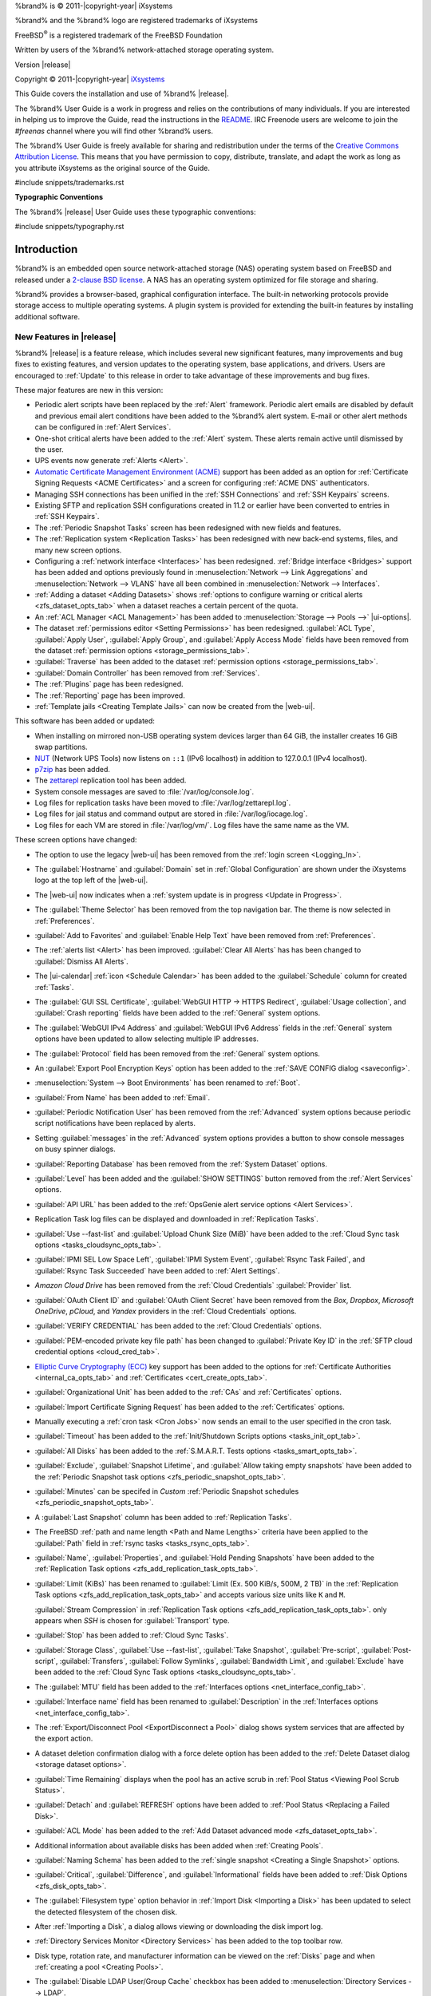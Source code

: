 %brand% is © 2011-|copyright-year| iXsystems

%brand% and the %brand% logo are registered trademarks of iXsystems

FreeBSD\ :sup:`®` is a registered trademark of the FreeBSD Foundation

Written by users of the %brand% network-attached storage operating
system.

Version |release|

Copyright © 2011-|copyright-year|
`iXsystems <https://www.ixsystems.com/>`__


.. raw:: latex

   \par--TABLEOFCONTENTS--\par
   \pagestyle{frontmatter}
   \section*{Welcome}\addcontentsline{toc}{section}{Welcome}


This Guide covers the installation and use of %brand% |release|.

The %brand% User Guide is a work in progress and relies on the
contributions of many individuals. If you are interested in helping us
to improve the Guide, read the instructions in the `README
<https://github.com/freenas/freenas-docs/blob/master/README.md>`__.
IRC Freenode users are welcome to join the *#freenas* channel
where you will find other %brand% users.

The %brand% User Guide is freely available for sharing and
redistribution under the terms of the
`Creative Commons Attribution
License <https://creativecommons.org/licenses/by/3.0/>`__.
This means that you have permission to copy, distribute, translate,
and adapt the work as long as you attribute iXsystems as the original
source of the Guide.


#include snippets/trademarks.rst


.. raw:: latex

   \pagebreak
   \section*{Typographic Conventions}
   \addcontentsline{toc}{section}{Typographic Conventions}


**Typographic Conventions**

The %brand% |release| User Guide uses these typographic conventions:


#include snippets/typography.rst


.. raw:: latex

   \pagestyle{frontmatter}


.. _Introduction:

Introduction
============

.. raw:: latex

   \pagestyle{normal}

%brand% is an embedded open source network-attached storage (NAS)
operating system based on FreeBSD and released under a
`2-clause BSD license
<https://opensource.org/licenses/BSD-2-Clause>`__.
A NAS has an operating system optimized for file storage and sharing.

%brand% provides a browser-based, graphical configuration interface.
The built-in networking protocols provide storage access to multiple
operating systems. A plugin system is provided for extending the
built-in features by installing additional software.


.. _New Features in |release|:

New Features in |release|
-------------------------

%brand%  |release| is a feature release, which includes several new
significant features, many improvements and bug fixes to existing
features, and version updates to the operating system, base
applications, and drivers. Users are encouraged to :ref:`Update` to
this release in order to take advantage of these improvements and bug
fixes.

These major features are new in this version:

* Periodic alert scripts have been replaced by the :ref:`Alert`
  framework. Periodic alert emails are disabled by default and previous
  email alert conditions have been added to the %brand% alert system.
  E-mail or other alert methods can be configured in
  :ref:`Alert Services`.

* One-shot critical alerts have been added to the :ref:`Alert` system.
  These alerts remain active until dismissed by the user.

* UPS events now generate :ref:`Alerts <Alert>`.

* `Automatic Certificate Management Environment (ACME) <https://ietf-wg-acme.github.io/acme/draft-ietf-acme-acme.html>`__
  support has been added as an option for
  :ref:`Certificate Signing Requests <ACME Certificates>` and
  a screen for configuring :ref:`ACME DNS` authenticators.

* Managing SSH connections has been unified in the :ref:`SSH Connections`
  and :ref:`SSH Keypairs` screens.

* Existing SFTP and replication SSH configurations created in 11.2 or
  earlier have been converted to entries in :ref:`SSH Keypairs`.

* The :ref:`Periodic Snapshot Tasks` screen has been redesigned with new
  fields and features.

* The :ref:`Replication system <Replication Tasks>` has been redesigned
  with new back-end systems, files, and many new screen options.

* Configuring a :ref:`network interface <Interfaces>` has been
  redesigned. :ref:`Bridge interface <Bridges>` support has been added
  and options previously found in
  :menuselection:`Network --> Link Aggregations` and
  :menuselection:`Network --> VLANS`
  have all been combined in
  :menuselection:`Network --> Interfaces`.

* :ref:`Adding a dataset <Adding Datasets>` shows
  :ref:`options to configure warning or critical alerts <zfs_dataset_opts_tab>`
  when a dataset reaches a certain percent of the quota.

* An :ref:`ACL Manager <ACL Management>` has been added to
  :menuselection:`Storage --> Pools -->` |ui-options|.

* The dataset :ref:`permissions editor <Setting Permissions>` has been
  redesigned. :guilabel:`ACL Type`, :guilabel:`Apply User`,
  :guilabel:`Apply Group`, and :guilabel:`Apply Access Mode` fields have
  been removed from the dataset
  :ref:`permission options <storage_permissions_tab>`.

* :guilabel:`Traverse` has been added to the dataset
  :ref:`permission options <storage_permissions_tab>`.

* :guilabel:`Domain Controller` has been removed from
  :ref:`Services`.

* The :ref:`Plugins` page has been redesigned.

* The :ref:`Reporting` page has been improved.

* :ref:`Template jails <Creating Template Jails>` can now be
  created from the |web-ui|.


This software has been added or updated:

* When installing on mirrored non-USB operating system devices larger
  than 64 GiB, the installer creates 16 GiB swap partitions.

* `NUT <http://networkupstools.org/>`__ (Network UPS Tools) now listens
  on :literal:`::1` (IPv6 localhost) in addition to 127.0.0.1 (IPv4
  localhost).

* `p7zip <http://p7zip.sourceforge.net/>`__ has been added.

* The `zettarepl <https://github.com/freenas/zettarepl>`__ replication
  tool has been added.

* System console messages are saved to :file:`/var/log/console.log`.

* Log files for replication tasks have been moved to
  :file:`/var/log/zettarepl.log`.

* Log files for jail status and command output are stored in
  :file:`/var/log/iocage.log`.

* Log files for each VM are stored in
  :file:`/var/log/vm/`. Log files have the same name as the VM.


These screen options have changed:

* The option to use the legacy |web-ui| has been removed from the
  :ref:`login screen <Logging_In>`.

* The :guilabel:`Hostname` and :guilabel:`Domain` set in
  :ref:`Global Configuration` are shown under the iXsystems logo at the
  top left of the |web-ui|.

* The |web-ui| now indicates when a
  :ref:`system update is in progress <Update in Progress>`.

* The :guilabel:`Theme Selector` has been removed from the top
  navigation bar. The theme is now selected in :ref:`Preferences`.

* :guilabel:`Add to Favorites` and :guilabel:`Enable Help Text` have
  been removed from :ref:`Preferences`.

* The :ref:`alerts list <Alert>` has been improved.
  :guilabel:`Clear All Alerts` has has been changed to
  :guilabel:`Dismiss All Alerts`.

* The |ui-calendar| :ref:`icon <Schedule Calendar>` has been added to
  the :guilabel:`Schedule` column for created :ref:`Tasks`.

* The :guilabel:`GUI SSL Certificate`,
  :guilabel:`WebGUI HTTP -> HTTPS Redirect`,
  :guilabel:`Usage collection`, and :guilabel:`Crash reporting` fields
  have been added to the :ref:`General` system options.

* The :guilabel:`WebGUI IPv4 Address` and :guilabel:`WebGUI IPv6 Address`
  fields in the :ref:`General` system options have been updated to allow
  selecting multiple IP addresses.

* The :guilabel:`Protocol` field has been removed from the :ref:`General`
  system options.

* An :guilabel:`Export Pool Encryption Keys` option has been added to
  the :ref:`SAVE CONFIG dialog <saveconfig>`.

* :menuselection:`System --> Boot Environments`
  has been renamed to :ref:`Boot`.

* :guilabel:`From Name` has been added to :ref:`Email`.

* :guilabel:`Periodic Notification User` has been removed from the
  :ref:`Advanced` system options because periodic script notifications have been
  replaced by alerts.

* Setting :guilabel:`messages` in the :ref:`Advanced` system options
  provides a button to show console messages on busy spinner dialogs.

* :guilabel:`Reporting Database` has been removed from the
  :ref:`System Dataset` options.

* :guilabel:`Level` has been added and the :guilabel:`SHOW SETTINGS`
  button removed from the :ref:`Alert Services` options.

* :guilabel:`API URL` has been added to the
  :ref:`OpsGenie alert service options <Alert Services>`.

* Replication Task log files can be displayed and downloaded in
  :ref:`Replication Tasks`.

* :guilabel:`Use --fast-list` and :guilabel:`Upload Chunk Size (MiB)`
  have been added to the
  :ref:`Cloud Sync task options <tasks_cloudsync_opts_tab>`.

* :guilabel:`IPMI SEL Low Space Left`, :guilabel:`IPMI System Event`,
  :guilabel:`Rsync Task Failed`, and :guilabel:`Rsync Task Succeeded`
  have been added to :ref:`Alert Settings`.

* *Amazon Cloud Drive* has been removed from the
  :ref:`Cloud Credentials` :guilabel:`Provider` list.

* :guilabel:`OAuth Client ID` and :guilabel:`OAuth Client Secret`
  have been removed from the *Box*, *Dropbox*, *Microsoft
  OneDrive*, *pCloud*, and *Yandex* providers in the
  :ref:`Cloud Credentials` options.

* :guilabel:`VERIFY CREDENTIAL` has been added to the
  :ref:`Cloud Credentials` options.

* :guilabel:`PEM-encoded private key file path` has been changed to
  :guilabel:`Private Key ID` in the
  :ref:`SFTP cloud credential options <cloud_cred_tab>`.

* `Elliptic Curve Cryptography (ECC) <https://en.wikipedia.org/wiki/Elliptic-curve_cryptography>`__
  key support has been added to the options for
  :ref:`Certificate Authorities <internal_ca_opts_tab>` and
  :ref:`Certificates <cert_create_opts_tab>`.

* :guilabel:`Organizational Unit` has been added to the
  :ref:`CAs` and :ref:`Certificates` options.

* :guilabel:`Import Certificate Signing Request` has been added to the
  :ref:`Certificates` options.

* Manually executing a :ref:`cron task <Cron Jobs>` now sends an email
  to the user specified in the cron task.

* :guilabel:`Timeout` has been added to the
  :ref:`Init/Shutdown Scripts options <tasks_init_opt_tab>`.

* :guilabel:`All Disks` has been added to the
  :ref:`S.M.A.R.T. Tests options <tasks_smart_opts_tab>`.

* :guilabel:`Exclude`, :guilabel:`Snapshot Lifetime`, and
  :guilabel:`Allow taking empty snapshots` have been added to the
  :ref:`Periodic Snapshot task options <zfs_periodic_snapshot_opts_tab>`.

* :guilabel:`Minutes` can be specifed in *Custom*
  :ref:`Periodic Snapshot schedules <zfs_periodic_snapshot_opts_tab>`.

* A :guilabel:`Last Snapshot` column has been added to
  :ref:`Replication Tasks`.

* The FreeBSD :ref:`path and name length <Path and Name Lengths>`
  criteria have been applied to the :guilabel:`Path` field in
  :ref:`rsync tasks <tasks_rsync_opts_tab>`.

* :guilabel:`Name`, :guilabel:`Properties`, and
  :guilabel:`Hold Pending Snapshots` have been added to the
  :ref:`Replication Task options <zfs_add_replication_task_opts_tab>`.

* :guilabel:`Limit (KiBs)` has been renamed to
  :guilabel:`Limit (Ex. 500 KiB/s, 500M, 2 TB)` in the
  :ref:`Replication Task options <zfs_add_replication_task_opts_tab>`
  and accepts various size units like :literal:`K` and :literal:`M`.

  :guilabel:`Stream Compression` in
  :ref:`Replication Task options <zfs_add_replication_task_opts_tab>`.
  only appears when *SSH* is chosen for :guilabel:`Transport`
  type.

* :guilabel:`Stop` has been added to :ref:`Cloud Sync Tasks`.

* :guilabel:`Storage Class`, :guilabel:`Use --fast-list`,
  :guilabel:`Take Snapshot`, :guilabel:`Pre-script`,
  :guilabel:`Post-script`, :guilabel:`Transfers`,
  :guilabel:`Follow Symlinks`, :guilabel:`Bandwidth Limit`,
  and :guilabel:`Exclude` have been added to the
  :ref:`Cloud Sync Task options <tasks_cloudsync_opts_tab>`.

* The :guilabel:`MTU` field has been added to the
  :ref:`Interfaces options <net_interface_config_tab>`.

* :guilabel:`Interface name` field has been renamed to
  :guilabel:`Description` in the
  :ref:`Interfaces options <net_interface_config_tab>`.

* The :ref:`Export/Disconnect Pool <ExportDisconnect a Pool>` dialog
  shows system services that are affected by the export action.

* A dataset deletion confirmation dialog with a force delete option has
  been added to the :ref:`Delete Dataset dialog <storage dataset options>`.

* :guilabel:`Time Remaining` displays when the pool has an active scrub
  in :ref:`Pool Status <Viewing Pool Scrub Status>`.

* :guilabel:`Detach` and :guilabel:`REFRESH` options have been added to
  :ref:`Pool Status <Replacing a Failed Disk>`.

* :guilabel:`ACL Mode` has been added to the
  :ref:`Add Dataset advanced mode <zfs_dataset_opts_tab>`.

* Additional information about available disks has been added when
  :ref:`Creating Pools`.

* :guilabel:`Naming Schema` has been added to the
  :ref:`single snapshot <Creating a Single Snapshot>` options.

* :guilabel:`Critical`, :guilabel:`Difference`, and
  :guilabel:`Informational` fields have been added to
  :ref:`Disk Options <zfs_disk_opts_tab>`.

* The :guilabel:`Filesystem type` option behavior in
  :ref:`Import Disk <Importing a Disk>` has been updated to select the
  detected filesystem of the chosen disk.

* After :ref:`Importing a Disk`, a dialog allows viewing or
  downloading the disk import log.

* :ref:`Directory Services Monitor <Directory Services>` has been added
  to the top toolbar row.

* Disk type, rotation rate, and manufacturer information can be viewed
  on the :ref:`Disks` page and when :ref:`creating a pool <Creating Pools>`.

* The :guilabel:`Disable LDAP User/Group Cache` checkbox has been added
  to
  :menuselection:`Directory Services --> LDAP`.

* :guilabel:`Netbios Name` and :guilabel:`Netbios alias` have been
  removed from :ref:`LDAP`.

* :guilabel:`Enable AD monitoring`, :guilabel:`UNIX extensions`,
  :guilabel:`Domain Controller`, :guilabel:`Global Catalog Server`,
  :guilabel:`Connectivity Check`, and :guilabel:`Recovery Attempts` have
  been removed from :ref:`Active Directory <ad_tab>`.

* :guilabel:`Computer Account OU` has been added to
  :ref:`Active Directory <ad_tab>`.

* The :guilabel:`Hostname` in :ref:`LDAP` supports multiple hostnames as
  a failover priority list.

* :guilabel:`fruit` and :guilabel:`tdb2` have been removed from the
  :ref:`Idmap backend options <id_map_backends_tab>`.

* :guilabel:`Disable LDAP user/group cache` has been added to
  :ref:`LDAP <ldap_config_tab>`.

* A new iSCSI wizard in :ref:`Block (iSCSI)` makes it easy to configure
  iSCSI shares.

* :guilabel:`Enable Shadow Copies` has been added to the
  :ref:`Windows Shares (SMB) options <smb_share_opts_tab>`.

* The names *global*, *homes*, and *printers* cannot be used in the
  :ref:`Windows Shares (SMB) options <smb_share_opts_tab>`.

* The *acl_tdb*, *acl_xattr*, *aio_fork*, *cacheprime*, *commit*,
  *expand_msdfs*, *linux_xfs_sgid*, *netatalk*, *posix_eadb*,
  *shadow_copy*, *streams_depot*, *syncops*, and *xattr_tdb*
  :ref:`VFS objects <avail_vfs_objects_tab>` have been removed.

* :guilabel:`Default Permissions` has been removed from
  :ref:`Windows (SMB) Shares`.
  Permissions are handled by the :ref:`ACL manager <ACL Management>`.

* |ui-configure| options have been added to the :ref:`Netdata` service.

* :guilabel:`Time Server for Domain`, :guilabel:`File Mask`,
  :guilabel:`Directory Mask`, :guilabel:`Allow Empty Password`,
  :guilabel:`DOS Charset`, and :guilabel:`Allow Execute Always`
  have been removed from the
  :ref:`SMB service options <global_smb_config_opts_tab>`.

* :guilabel:`Unix Extensions`, :guilabel:`Domain logons`, and
  :guilabel:`Obey pam restrictions` have been removed from the
  :ref:`SMB services options <global_smb_config_opts_tab>`.
  These options are now dynamically enabled.

* :guilabel:`Domain Controller` has been removed from
  :ref:`Services`.

* :guilabel:`Email` has been removed from the
  :ref:`S.M.A.R.T. Service Options <S.M.A.R.T.>`. S.M.A.R.T. alerts are
  configured as part of an :ref:`alert service <Alert Services>`. Note
  that email addresses previously configured to receive S.M.A.R.T. alerts
  now receive all %brand% :ref:`alerts <Alert>`.

* :guilabel:`Host Sync` has been added to the
  :ref:`UPS service options <ups_config_opts_tab>`.

* Search functionality has been added to :guilabel:`Driver` in the
  :ref:`UPS service options <UPS>`.

* :guilabel:`Expose zilstat via SNMP` has been added to the
  :ref:`SNMP service options <snmp_config_opts_tab>`.

* An additional text confirmation has been added to the
  :guilabel:`UNINSTALL` dialog in :ref:`Plugins <Deleting Plugins>`.

* The :guilabel:`Expose zilstat via SNMP` checkbox has been added to
  the :ref:`SNMP service options <snmp_config_opts_tab>`.

* An additional text confirmation has been added to the
  :guilabel:`UNINSTALL` dialog in :ref:`Plugins <Deleting Plugins>`.

* Installed plugin notes can be viewed by clicking
  :guilabel:`POST INSTALL NOTES` in :ref:`Plugins`.

* :guilabel:`REFRESH INDEX` has been added to :ref:`Plugins`.

* :ref:`Jails` can be restarted from the |web-ui|.

* :guilabel:`allow_vmm`, :guilabel:`allow_mount_fusefs`,
  :guilabel:`ip_hostname`, :guilabel:`assign_localhost`,
  :guilabel:`Autoconfigure IPv6 with rtsold`, and
  :guilabel:`NAT` options have been added in
  :ref:`Advanced Jail Creation`.

* :guilabel:`ip6_saddrsel` and :guilabel:`ip4_saddresel` in
  :ref:`Advanced Jail Creation`
  have been renamed to :guilabel:`ip6.saddrsel` and
  :guilabel:`ip4.saddresel`.

* :ref:`Reporting` graphs do not display if there is no related data.

* UPS and NFS statistics have been added to the :ref:`Reporting` page.

* An optional, custom name can be specifed when
  :ref:`cloning Virtual Machines <VMs>`.

* :guilabel:`Description` and :guilabel:`System Clock` have been added
  to the :ref:`Virtual Machines wizard <vms_add_opts_tab>`.

* System memory displays in the
  :ref:`Virtual Machines wizard <Creating VMs>`.

* Docker has been removed as a :ref:`Virtual Machines <VMs>` option.

* :guilabel:`Delay VM boot Until VNC Connects` has
  been added to the first step of the
  :ref:`Virtual Machine Wizard <Creating VMs>`.

* Grub boot loader support has been added for virtual machines that will
  not boot with other loaders.

* Right-click help dialog has been added to the :ref:`Shell`.

* Help text boxes can be moved or pinned.


.. _Path and Name Lengths:

Path and Name Lengths
---------------------

#include snippets/pathlengths.rst


.. _Using the Web Interface:

Using the |Web-UI|
------------------

#include snippets/usingui.rst


.. index:: Hardware Recommendations
.. _Hardware Recommendations:

Hardware Recommendations
------------------------

%brand% |release| is based on FreeBSD 11.2 and supports the same
hardware found in the
`FreeBSD Hardware Compatibility List
<https://www.freebsd.org/releases/11.2R/hardware.html>`__.
Supported processors are listed in section
`2.1 amd64
<https://www.freebsd.org/releases/11.2R/hardware.html#proc>`__.
%brand% is only available for 64-bit processors. This architecture is
called *amd64* by AMD and *Intel 64* by Intel.

.. note:: %brand% boots from a GPT partition. This means that the
   system BIOS must be able to boot using either the legacy BIOS
   firmware interface or EFI.

Actual hardware requirements vary depending on the usage of the
%brand% system. This section provides some starter guidelines. The
`FreeNAS® Hardware Forum
<https://forums.freenas.org/index.php?forums/hardware.18/>`__
has performance tips from %brand% users and is a place to post
questions regarding the hardware best suited to meet specific
requirements.
`Hardware Recommendations
<https://forums.freenas.org/index.php?resources/hardware-recommendations-guide.12/>`__
gives detailed recommendations for system components, with the
`FreeNAS® Quick Hardware Guide
<https://forums.freenas.org/index.php?resources/freenas%C2%AE-quick-hardware-guide.7/>`__
providing short lists of components for various configurations.
`Building, Burn-In, and Testing your FreeNAS® system
<https://forums.freenas.org/index.php?threads/building-burn-in-and-testing-your-freenas-system.17750/>`__
has detailed instructions on testing new hardware.


.. _RAM:

RAM
~~~

The best way to get the most out of a %brand% system is to install
as much RAM as possible. More RAM allows ZFS to provide better
performance. The
`FreeNAS® Forums <https://forums.freenas.org/index.php>`__
provide anecdotal evidence from users on how much performance can be
gained by adding more RAM.

General guidelines for RAM:

* **A minimum of 8 GiB of RAM is required.**

  Additional features require additional RAM, and large amounts of
  storage require more RAM for cache. An old, somewhat overstated
  guideline is 1 GiB of RAM per terabyte of disk capacity.

* To use Active Directory with many users, add an additional 2 GiB of
  RAM for the winbind internal cache.

* For iSCSI, install at least 16 GiB of RAM if performance is not
  critical, or at least 32 GiB of RAM if good performance is a
  requirement.

* :ref:`Jails` are very memory-efficient, but can still use memory
  that would otherwise be available for ZFS. If the system will be
  running many jails, or a few resource-intensive jails, adding 1 to 4
  additional gigabytes of RAM can be helpful. This memory is shared by
  the host and will be used for ZFS when not being used by jails.

* :ref:`Virtual Machines <VMs>` require additional RAM beyond any
  amounts listed here. Memory used by virtual machines is not
  available to the host while the VM is running, and is not included
  in the amounts described above. For example, a system that will be
  running two VMs that each need 1 GiB of RAM requires an additional 2
  GiB of RAM.

* When installing %brand% on a headless system, disable the shared
  memory settings for the video card in the BIOS.

* For ZFS deduplication, ensure the system has at least 5 GiB of RAM
  per terabyte of storage to be deduplicated.


If the hardware supports it, install ECC RAM. While more expensive,
ECC RAM is highly recommended as it prevents in-flight corruption of
data before the error-correcting properties of ZFS come into play,
thus providing consistency for the checksumming and parity
calculations performed by ZFS. If your data is important, use ECC RAM.
This
`Case Study
<http://research.cs.wisc.edu/adsl/Publications/zfs-corruption-fast10.pdf>`__
describes the risks associated with memory corruption.

Do not use %brand% to store data without at least 8 GiB of RAM. Many
users expect %brand% to function with less memory, just at reduced
performance.  The bottom line is that these minimums are based on
feedback from many users. Requests for help in the forums or IRC are
sometimes ignored when the installed system does not have at least 8
GiB of RAM because of the abundance of information that %brand% may not
behave properly with less memory.


.. _The Operating System Device:

The Operating System Device
~~~~~~~~~~~~~~~~~~~~~~~~~~~

The %brand% operating system is installed to at least one device that
is separate from the storage disks. The device can be a SSD or
|usb-stick|. Installation to a hard drive is
discouraged as that drive is then not available for data storage.

.. note:: To write the installation file to a |usb-stick|, **two** USB
   ports are needed, each with an inserted USB device. One |usb-stick|
   contains the installer, while the other |usb-stick| is the
   destination for the %brand% installation. Be careful to select
   the correct USB device for the %brand% installation. %brand% cannot
   be installed onto the same device that contains the installer.
   After installation, remove the installer |usb-stick|. It might also
   be necessary to adjust the BIOS configuration to boot from the new
   %brand% |os-device|.

When determining the type and size of the target device where %brand%
is to be installed, keep these points in mind:

- The absolute *bare minimum* size is 8 GiB. That does not provide much
  room. The *recommended* minimum is 16 GiB. This provides room for the
  operating system and several boot environments created by updates.
  More space provides room for more boot environments and 32 GiB or
  more is preferred.

- SSDs (Solid State Disks) are fast and reliable, and make very good
  %brand% operating system devices. Their one disadvantage is that
  they require a disk connection which might be needed for storage
  disks.

  Even a relatively large SSD (120 or 128 GiB) is useful as a boot
  device. While it might appear that the unused space is wasted, that
  space is instead used internally by the SSD for wear leveling. This
  makes the SSD last longer and provides greater reliability.

- When planning to add your own boot environments, budget about 1 GiB
  of storage per boot environment. Consider deleting older boot
  environments after making sure they are no longer needed. Boot
  environments can be created and deleted using
  :menuselection:`System --> Boot`.

- Use quality, name-brand |usb-sticks|, as ZFS will quickly reveal
  errors on cheap, poorly-made sticks.

- For a more reliable boot disk, use two identical devices and select
  them both during the installation. This will create a mirrored boot
  device.

.. note:: Current versions of %brand% run directly from the operating
   system device. Early versions of %brand% ran from RAM, but that has
   not been the case for years.

.. _Storage Disks and Controllers:

Storage Disks and Controllers
~~~~~~~~~~~~~~~~~~~~~~~~~~~~~

The `Disk section
<https://www.freebsd.org/releases/11.2R/hardware.html#disk>`__
of the FreeBSD Hardware List lists the supported disk controllers. In
addition, support for 3ware 6 Gbps RAID controllers has been added
along with the CLI utility :command:`tw_cli` for managing 3ware RAID
controllers.

%brand% supports hot pluggable drives. Using this feature requires
enabling AHCI in the BIOS.

Reliable disk alerting and immediate reporting of a failed drive can
be obtained by using an HBA such as an Broadcom MegaRAID controller or
a 3Ware twa-compatible controller.

.. note:: Upgrading the firmware of Broadcom SAS HBAs to the latest
   version is recommended.

.. index:: Highpoint RAID

Some Highpoint RAID controllers do not support pass-through of
S.M.A.R.T. data or other disk information, potentially including disk
serial numbers. It is best to use a different disk controller with
%brand%.


.. index:: Dell PERC H330, Dell PERC H730

.. note:: The system is configured to prefer the
   `mrsas(4) <https://www.freebsd.org/cgi/man.cgi?query=mrsas>`__
   driver for controller cards like the Dell PERC H330 and H730 which
   are supported by several drivers. Although not recommended, the
   `mfi(4) <https://www.freebsd.org/cgi/man.cgi?query=mfi>`__
   driver can be used instead by removing the loader
   :ref:`Tunable <Tunables>`: :literal:`hw.mfi.mrsas_enable` or
   setting the :literal:`Value` to *0*.


Suggestions for testing disks before adding them to a RAID array can
be found in this
`forum post
<https://forums.freenas.org/index.php?threads/checking-new-hdds-in-raid.12082/#post-55936>`__.
Additionally, `badblocks <https://linux.die.net/man/8/badblocks>`__ is
installed with %brand% for testing disks.

If the budget allows optimization of the disk subsystem, consider the
read/write needs and RAID requirements:

* For steady, non-contiguous writes, use disks with low seek times.
  Examples are 10K or 15K SAS drives which cost about $1/GiB. An
  example configuration would be six 600 GiB 15K SAS drives in a RAID
  10 which would yield 1.8 TiB of usable space, or eight 600 GiB 15K SAS
  drives in a RAID 10 which would yield 2.4 TiB of usable space.

For ZFS,
`Disk Space Requirements for ZFS Storage Pools
<https://docs.oracle.com/cd/E19253-01/819-5461/6n7ht6r12/index.html>`__
recommends a minimum of 16 GiB of disk space. %brand% allocates 2 GiB
of swap space on each drive. Combined with ZFS space requirements,
this means that
**it is not possible to format drives smaller than 3 GiB**.
Drives larger than 3 GiB but smaller than the minimum recommended
capacity might be usable but lose a significant portion of storage
space to swap allocation. For example, a 4 GiB drive only has 2 GiB of
available space after swap allocation.


New ZFS users who are purchasing hardware should read through
`ZFS Storage Pools Recommendations
<https://web.archive.org/web/20161028084224/http://www.solarisinternals.com/wiki/index.php/ZFS_Best_Practices_Guide#ZFS_Storage_Pools_Recommendations>`__
first.

ZFS *vdevs*, groups of disks that act like a single device, can be
created using disks of different sizes.  However, the capacity
available on each disk is limited to the same capacity as the smallest
disk in the group. For example, a vdev with one 2 TiB and two 4 TiB
disks will only be able to use 2 TiB of space on each disk. In
general, use disks that are the same size for the best space usage and
performance.

The
`ZFS Drive Size and Cost Comparison spreadsheet
<https://forums.freenas.org/index.php?threads/zfs-drive-size-and-cost-comparison-spreadsheet.38092/>`__
is available to compare usable space provided by different quantities
and sizes of disks.


.. _Network Interfaces:

Network Interfaces
~~~~~~~~~~~~~~~~~~

The `Ethernet section
<https://www.freebsd.org/releases/11.2R/hardware.html#ethernet>`__
of the FreeBSD Hardware Notes indicates which interfaces are supported
by each driver. While many interfaces are supported, %brand% users
have seen the best performance from Intel and Chelsio interfaces, so
consider these brands when purchasing a new NIC. Realtek cards often
perform poorly under CPU load as interfaces with these chipsets do not
provide their own processors.

At a minimum, a GigE interface is recommended. While GigE interfaces
and switches are affordable for home use, modern disks can easily
saturate their 110 MiB/s throughput. For higher network throughput,
multiple GigE cards can be bonded together using the LACP type of
:ref:`Link Aggregations`. The Ethernet switch must support LACP, which
means a more expensive managed switch is required.

When network performance is a requirement and there is some money to
spend, use 10 GigE interfaces and a managed switch. Managed switches
with support for LACP and jumbo frames are preferred, as both can be
used to increase network throughput. Refer to the
`10 Gig Networking Primer
<https://forums.freenas.org/index.php?threads/10-gig-networking-primer.25749/>`__
for more information.

.. note:: At present, these are not supported: InfiniBand,
   FibreChannel over Ethernet, or wireless interfaces.

Both hardware and the type of shares can affect network performance.
On the same hardware, SMB is slower than FTP or NFS because Samba is
`single-threaded
<https://www.samba.org/samba/docs/old/Samba3-Developers-Guide/architecture.html>`__.
So a fast CPU can help with SMB performance.

Wake on LAN (WOL) support depends on the FreeBSD driver for the
interface. If the driver supports WOL, it can be enabled using
`ifconfig(8) <https://www.freebsd.org/cgi/man.cgi?query=ifconfig>`__. To
determine if WOL is supported on a particular interface, use the
interface name with the following command. In this example, the
capabilities line indicates that WOL is supported for the *igb0*
interface:

.. code-block:: none

   [root@freenas ~]# ifconfig -m igb0
   igb0: flags=8943<UP,BROADCAST,RUNNING,PROMISC,SIMPLEX,MULTICAST> metric 0 mtu 1500
           options=6403bb<RXCSUM,TXCSUM,VLAN_MTU,VLAN_HWTAGGING,JUMBO_MTU,VLAN_HWCSUM,
   TSO4,TSO6,VLAN_HWTSO,RXCSUM_IPV6,TXCSUM_IPV6>
           capabilities=653fbb<RXCSUM,TXCSUM,VLAN_MTU,VLAN_HWTAGGING,JUMBO_MTU,
   VLAN_HWCSUM,TSO4,TSO6,LRO,WOL_UCAST,WOL_MCAST,WOL_MAGIC,VLAN_HWFILTER,VLAN_HWTSO,
   RXCSUM_IPV6,TXCSUM_IPV6>


If WOL support is shown but not working for a particular interface,
create a bug report using the instructions in :ref:`Support`.


.. _Getting Started with ZFS:

Getting Started with ZFS
------------------------

Readers new to ZFS should take a moment to read the :ref:`ZFS Primer`.
